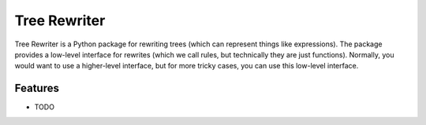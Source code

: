 =============
Tree Rewriter
=============

Tree Rewriter is a Python package for rewriting trees (which can represent
things like expressions). The package provides a low-level interface for
rewrites (which we call rules, but technically they are just functions).
Normally, you would want to use a higher-level interface, but for more
tricky cases, you can use this low-level interface.


Features
--------

* TODO

